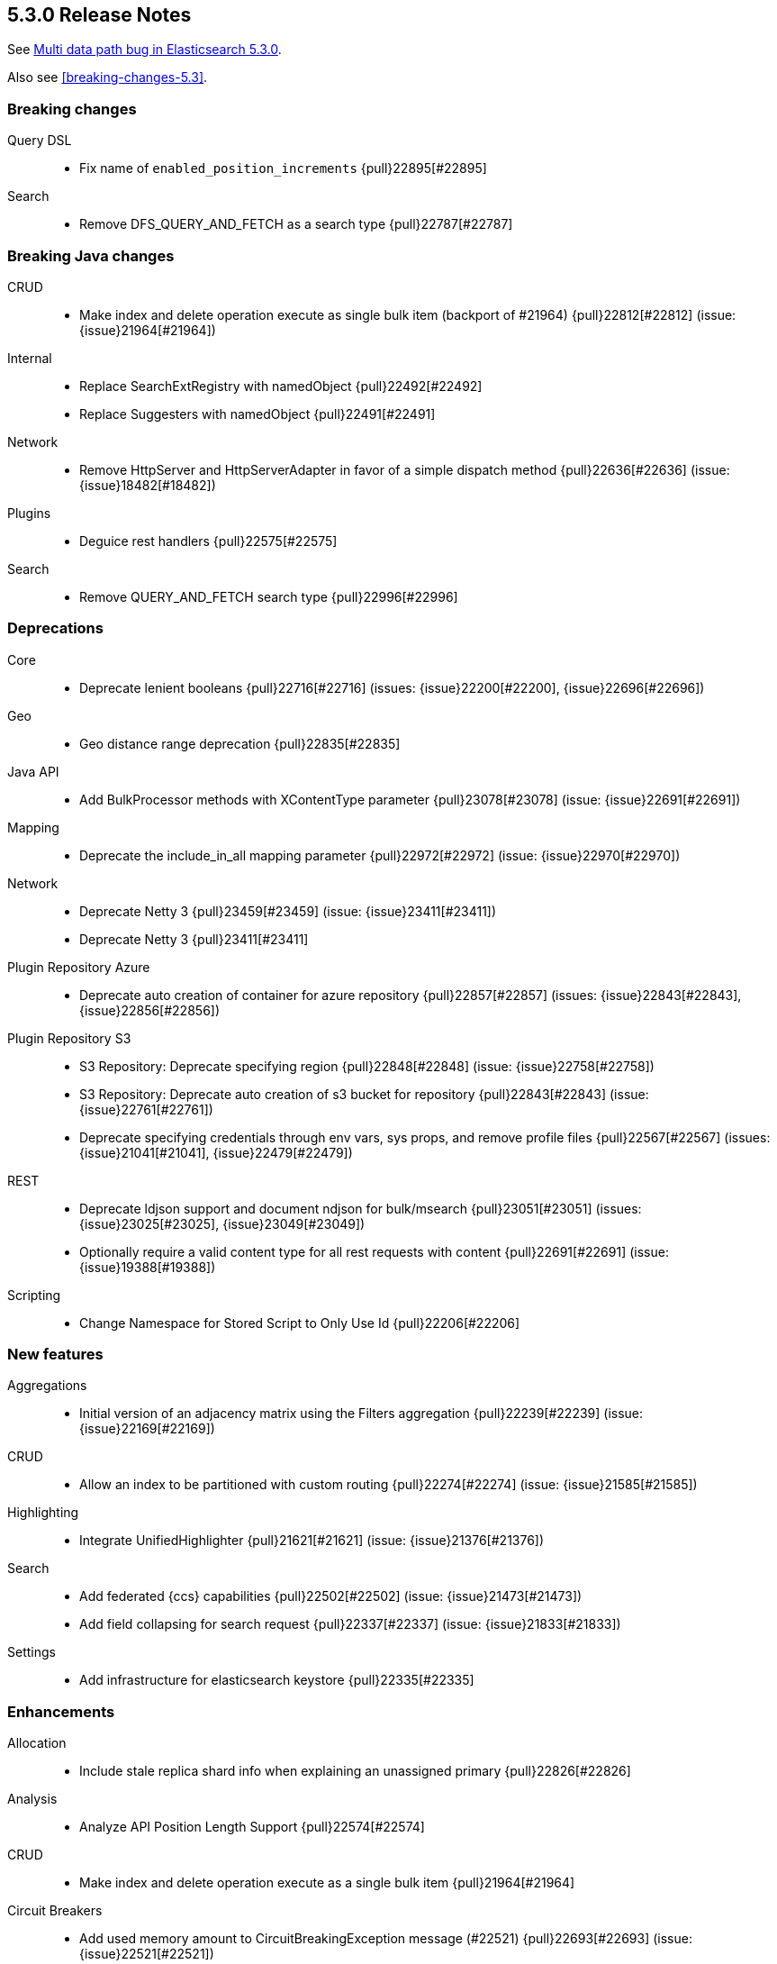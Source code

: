 [[release-notes-5.3.0]]
== 5.3.0 Release Notes

See https://www.elastic.co/blog/multi-data-path-bug-in-elasticsearch-5-3-0[Multi data path bug in Elasticsearch 5.3.0].

Also see <<breaking-changes-5.3>>.

[[breaking-5.3.0]]
[float]
=== Breaking changes

Query DSL::
* Fix name of `enabled_position_increments` {pull}22895[#22895]

Search::
* Remove DFS_QUERY_AND_FETCH as a search type {pull}22787[#22787]



[[breaking-java-5.3.0]]
[float]
=== Breaking Java changes

CRUD::
* Make index and delete operation execute as single bulk item (backport of #21964) {pull}22812[#22812] (issue: {issue}21964[#21964])

Internal::
* Replace SearchExtRegistry with namedObject {pull}22492[#22492]
* Replace Suggesters with namedObject {pull}22491[#22491]

Network::
* Remove HttpServer and HttpServerAdapter in favor of a simple dispatch method {pull}22636[#22636] (issue: {issue}18482[#18482])

Plugins::
* Deguice rest handlers {pull}22575[#22575]

Search::
* Remove QUERY_AND_FETCH search type {pull}22996[#22996]



[[deprecation-5.3.0]]
[float]
=== Deprecations

Core::
* Deprecate lenient booleans {pull}22716[#22716] (issues: {issue}22200[#22200], {issue}22696[#22696])

Geo::
* Geo distance range deprecation {pull}22835[#22835]

Java API::
* Add BulkProcessor methods with XContentType parameter {pull}23078[#23078] (issue: {issue}22691[#22691])

Mapping::
* Deprecate the include_in_all mapping parameter {pull}22972[#22972] (issue: {issue}22970[#22970])

Network::
* Deprecate Netty 3 {pull}23459[#23459] (issue: {issue}23411[#23411])
* Deprecate Netty 3 {pull}23411[#23411]

Plugin Repository Azure::
* Deprecate auto creation of container for azure repository {pull}22857[#22857] (issues: {issue}22843[#22843], {issue}22856[#22856])

Plugin Repository S3::
* S3 Repository: Deprecate specifying region {pull}22848[#22848] (issue: {issue}22758[#22758])
* S3 Repository: Deprecate auto creation of s3 bucket for repository {pull}22843[#22843] (issue: {issue}22761[#22761])
* Deprecate specifying credentials through env vars, sys props, and remove profile files {pull}22567[#22567] (issues: {issue}21041[#21041], {issue}22479[#22479])

REST::
* Deprecate ldjson support and document ndjson for bulk/msearch {pull}23051[#23051] (issues: {issue}23025[#23025], {issue}23049[#23049])
* Optionally require a valid content type for all rest requests with content {pull}22691[#22691] (issue: {issue}19388[#19388])

Scripting::
* Change Namespace for Stored Script to Only Use Id {pull}22206[#22206]



[[feature-5.3.0]]
[float]
=== New features

Aggregations::
* Initial version of an adjacency matrix using the Filters aggregation {pull}22239[#22239] (issue: {issue}22169[#22169])

CRUD::
* Allow an index to be partitioned with custom routing {pull}22274[#22274] (issue: {issue}21585[#21585])

Highlighting::
* Integrate UnifiedHighlighter {pull}21621[#21621] (issue: {issue}21376[#21376])

Search::
* Add federated {ccs} capabilities {pull}22502[#22502] (issue: {issue}21473[#21473])
* Add field collapsing for search request {pull}22337[#22337] (issue: {issue}21833[#21833])

Settings::
* Add infrastructure for elasticsearch keystore {pull}22335[#22335]



[[enhancement-5.3.0]]
[float]
=== Enhancements

Allocation::
* Include stale replica shard info when explaining an unassigned primary {pull}22826[#22826]

Analysis::
* Analyze API Position Length Support {pull}22574[#22574]

CRUD::
* Make index and delete operation execute as a single bulk item {pull}21964[#21964]

Circuit Breakers::
* Add used memory amount to CircuitBreakingException message (#22521) {pull}22693[#22693] (issue: {issue}22521[#22521])

Cluster::
* Connect to new nodes concurrently {pull}22984[#22984] (issue: {issue}22828[#22828])

Core::
* Simplify write failure handling (backport of #19105) {pull}22778[#22778] (issue: {issue}19105[#19105])
* Simplify ElasticsearchException rendering as a XContent {pull}22611[#22611]
* Remove setLocalNode from ClusterService and TransportService {pull}22608[#22608]

Engine::
* Replace EngineClosedException with AlreadyClosedExcpetion {pull}22631[#22631]

Index APIs::
* Indexing: Add shard id to indexing operation listener {pull}22606[#22606]
* Better error when can't auto create index  {pull}22488[#22488] (issues: {issue}21448[#21448], {issue}22435[#22435])

Ingest::
* Lazy load the geoip databases {pull}23337[#23337]

Internal::
* Improve connection closing in `RemoteClusterConnection` {pull}22804[#22804] (issue: {issue}22803[#22803])
* Remove some more usages of ParseFieldMatcher {pull}22437[#22437] (issues: {issue}19552[#19552], {issue}22130[#22130])
* Introduce ToXContentObject interface {pull}22387[#22387] (issue: {issue}16347[#16347])

Java API::
* prevent NPE when trying to uncompress a null BytesReference {pull}22386[#22386]

Java High Level REST Client::
* Add parsing from xContent to MainResponse {pull}22934[#22934]
* Parse elasticsearch exception's root causes {pull}22924[#22924]
* Add parsing method to BytesRestResponse's error {pull}22873[#22873]
* Add parsing method for ElasticsearchException.generateThrowableXContent() {pull}22783[#22783]
* Add fromxcontent methods to delete response {pull}22712[#22712] (issue: {issue}22680[#22680])
* Add parsing methods for UpdateResponse {pull}22586[#22586]
* Add parsing from xContent to InternalSearchHit and InternalSearchHits {pull}22429[#22429]
* Add fromxcontent methods to index response {pull}22229[#22229]

Java REST Client::
* move ignore parameter support from yaml test client to low level rest client {pull}22637[#22637]
* Support Preemptive Authentication with RestClient {pull}21336[#21336]

Logging::
* Expose logs base path {pull}22625[#22625]

Mapping::
* Improve error message for ipv6 on legacy ip fields {pull}23136[#23136] (issue: {issue}23126[#23126])

Network::
* Keep the pipeline handler queue small initially {pull}23335[#23335]

Packaging::
* Introduce Java version check {pull}23194[#23194] (issue: {issue}21102[#21102])

Plugin Discovery EC2::
* Read ec2 discovery address from aws instance tags {pull}22819[#22819] (issues: {issue}22566[#22566], {issue}22743[#22743])

Plugin Lang Painless::
* Generate reference links for painless API {pull}22775[#22775]
* Painless: Add augmentation to String for base 64 {pull}22665[#22665] (issue: {issue}22648[#22648])

Plugin Repository S3::
* S3 repository: Add named configurations {pull}22762[#22762] (issues: {issue}22479[#22479], {issue}22520[#22520])

Plugins::
* Add the ability to define search response listeners in search plugin {pull}22682[#22682]

Query DSL::
* QueryString and SimpleQueryString Graph Support {pull}22541[#22541]
* Additional Graph Support in Match Query {pull}22503[#22503] (issue: {issue}22490[#22490])
* RangeQuery WITHIN case now normalises query {pull}22431[#22431] (issue: {issue}22412[#22412])

Reindex API::
* Increase visibility of doExecute so it can be used directly {pull}22614[#22614]
* Improve error message when reindex-from-remote gets bad json {pull}22536[#22536] (issue: {issue}22330[#22330])

Scripting::
* Expose multi-valued dates to scripts and document painless's date functions {pull}22875[#22875] (issue: {issue}22162[#22162])

Search::
* Add a setting to disable remote cluster connections on a node {pull}23005[#23005]
* First step towards separating individual search phases {pull}22802[#22802]
* Add parsing from xContent to SearchProfileShardResults and nested classes {pull}22649[#22649]
* ProfileResult and CollectorResult should print machine readable timing information {pull}22638[#22638]

Settings::
* Improve setting deprecation message {pull}23156[#23156] (issue: {issue}22849[#22849])
* Add secure settings validation on startup {pull}22894[#22894]
* Allow comma delimited array settings to have a space after each entry {pull}22591[#22591] (issue: {issue}22297[#22297])
* Allow affix settings to be dynamic / updatable {pull}22526[#22526]
* Allow affix settings to delegate to actual settings {pull}22523[#22523]
* Make s3 repository sensitive settings use secure settings {pull}22479[#22479]

Snapshot/Restore::
* Duplicate snapshot name throws InvalidSnapshotNameException {pull}22921[#22921] (issue: {issue}18228[#18228])
* Use general cluster state batching mechanism for snapshot state updates {pull}22528[#22528] (issue: {issue}14899[#14899])

Stats::
* Add geo_point to FieldStats {pull}21947[#21947] (issue: {issue}20707[#20707])



[[bug-5.3.0]]
[float]
=== Bug fixes

CRUD::
* Fix backport executing ops as single item bulk {pull}23083[#23083] (issues: {issue}21964[#21964], {issue}23069[#23069])

Cache::
* Invalidate cached query results if query timed out {pull}22807[#22807] (issue: {issue}22789[#22789])

Cluster::
* Don't set local node on cluster state used for node join validation {pull}23311[#23311] (issues: {issue}21830[#21830], {issue}3[#3], {issue}4[#4], {issue}6[#6], {issue}9[#9])
* Allow a cluster state applier to create an observer and wait for a better state {pull}23132[#23132] (issue: {issue}21817[#21817])
* Cluster allocation explain to never return empty response body {pull}23054[#23054]

Exceptions::
* Stop returning "es." internal exception headers as http response headers {pull}22703[#22703] (issue: {issue}17593[#17593])

Ingest::
* Improve missing ingest processor error {pull}23379[#23379] (issue: {issue}23392[#23392])
* fix date-processor to a new default year for every new pipeline execution {pull}22601[#22601] (issue: {issue}22547[#22547])

Internal::
* Always restore the ThreadContext for operations delayed due to a block {pull}23349[#23349]
* Fix handling of document failure exception in InternalEngine (backport #22718) {pull}22910[#22910]

Java REST Client::
* RestClient asynchronous execution should not throw exceptions {pull}23307[#23307]

Mapping::
* Switch include_in_all in multifield to warning {pull}23656[#23656] (issues: {issue}21971[#21971], {issue}23654[#23654])
* Fix MapperService StackOverflowError {pull}23605[#23605] (issue: {issue}23604[#23604])
* Range types causing `GetFieldMappingsIndexRequest` to fail due to `NullPointerException` in `RangeFieldMapper.doXContentBody` when `include_defaults=true` is on the query string {pull}22925[#22925]
* Disallow introducing illegal object mappings (double '..') {pull}22891[#22891] (issue: {issue}22794[#22794])

Network::
* Respect promises on pipelined responses {pull}23317[#23317] (issues: {issue}23310[#23310], {issue}23322[#23322])
* Ensure that releasing listener is called {pull}23310[#23310]

Packaging::
* Fall back to non-atomic move when removing plugins {pull}23548[#23548] (issue: {issue}35[#35])

Parent/Child::
* Add null check in case of orphan child document {pull}22772[#22772] (issue: {issue}22770[#22770])

Plugin Ingest Attachment::
* Remove support for Visio and potm files {pull}23214[#23214] (issues: {issue}22077[#22077], {issue}22079[#22079], {issue}22963[#22963])
* Add missing mime4j library {pull}22799[#22799] (issue: {issue}22764[#22764])

Plugin Lang Painless::
* Fix Bad Casts In Painless {pull}23282[#23282] (issue: {issue}23238[#23238])
* Don't allow casting from void to def in painless {pull}22969[#22969] (issue: {issue}22908[#22908])
* Fix def invoked qualified method refs {pull}22918[#22918]

Plugins::
* Add check for null pluginName in remove command {pull}22930[#22930] (issue: {issue}22922[#22922])

Query DSL::
* Fix parsing for `max_determinized_states` {pull}22749[#22749] (issue: {issue}22722[#22722])

REST::
* [API] change wait_for_completion default according to docs {pull}23672[#23672]
* HTTP transport stashes the ThreadContext instead of the RestController {pull}23456[#23456]
* Ensure we try to autodetect content type for handlers that support plain text {pull}23452[#23452]
* Fix date format in warning headers {pull}23418[#23418] (issue: {issue}23275[#23275])
* Correct warning header to be compliant {pull}23275[#23275] (issue: {issue}22986[#22986])
* Fix search scroll request with a plain text body {pull}23183[#23183] (issue: {issue}22691[#22691])
* Handle bad HTTP requests {pull}23153[#23153] (issue: {issue}23034[#23034])
* Properly encode location header {pull}23133[#23133] (issues: {issue}21057[#21057], {issue}23115[#23115])

Reindex API::
* Reindex: do not log when can't clear old scroll {pull}22942[#22942] (issue: {issue}22937[#22937])
* Fix reindex-from-remote from <2.0 {pull}22931[#22931] (issue: {issue}22893[#22893])

Scripting::
* Remove unnecessary Groovy deprecation logging {pull}23410[#23410] (issue: {issue}23401[#23401])
* Script: Fix value of `ctx._now` to be current epoch time in milliseconds {pull}23175[#23175] (issue: {issue}23169[#23169])

Search::
* Honor max concurrent searches in multi-search {pull}23538[#23538] (issue: {issue}23527[#23527])
* Avoid stack overflow in multi-search {pull}23527[#23527] (issue: {issue}23523[#23523])
* Replace blocking calls in ExpandCollapseSearchResponseListener by asynchronous requests {pull}23053[#23053] (issue: {issue}23048[#23048])
* Ensure fixed serialization order of InnerHitBuilder {pull}22820[#22820] (issue: {issue}22808[#22808])

Settings::
* Fix merge scheduler config settings {pull}23391[#23391]
* Settings: Fix keystore cli prompting for yes/no to handle console returning null {pull}23320[#23320]
* Expose `search.highlight.term_vector_multi_value` as a node level setting {pull}22999[#22999]
* NPE when no setting name passed to elasticsearch-keystore {pull}22609[#22609]

Similarities::
* Fix similarity upgrade when "default" similarity is overridden {pull}23163[#23163]

Stats::
* Avoid overflow when computing total FS stats {pull}23641[#23641]
* Handle long overflow when adding paths' totals {pull}23293[#23293] (issue: {issue}23093[#23093])
* Fix control group pattern {pull}23219[#23219] (issue: {issue}23218[#23218])
* Fix total disk bytes returning negative value {pull}23093[#23093]

Task Manager::
* Fix hanging cancelling task with no children {pull}22796[#22796]
* Fix broken TaskInfo.toString() {pull}22698[#22698] (issue: {issue}22387[#22387])



[[regression-5.3.0]]
[float]
=== Regressions

Core::
* Source filtering: only accept array items if the previous include pattern matches {pull}22593[#22593] (issue: {issue}22557[#22557])



[[upgrade-5.3.0]]
[float]
=== Upgrades

Internal::
* Upgrade to Lucene 6.4.1. {pull}22978[#22978]


